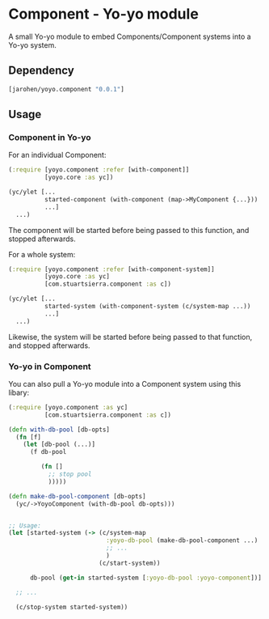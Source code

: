 * Component - Yo-yo module

A small Yo-yo module to embed Components/Component systems into a
Yo-yo system.

** Dependency

#+BEGIN_SRC clojure
  [jarohen/yoyo.component "0.0.1"]
#+END_SRC

** Usage

*** Component in Yo-yo

For an individual Component:

#+BEGIN_SRC clojure
  (:require [yoyo.component :refer [with-component]]
            [yoyo.core :as yc])

  (yc/ylet [...
            started-component (with-component (map->MyComponent {...}))
            ...]
    ...)
#+END_SRC

The component will be started before being passed to this function,
and stopped afterwards.

For a whole system:

#+BEGIN_SRC clojure
  (:require [yoyo.component :refer [with-component-system]]
            [yoyo.core :as yc]
            [com.stuartsierra.component :as c])

  (yc/ylet [...
            started-system (with-component-system (c/system-map ...))
            ...]
    ...)
#+END_SRC

Likewise, the system will be started before being passed to that
function, and stopped afterwards.

*** Yo-yo in Component

You can also pull a Yo-yo module into a Component system using this
libary:

#+BEGIN_SRC clojure
  (:require [yoyo.component :as yc]
            [com.stuartsierra.component :as c])

  (defn with-db-pool [db-opts]
    (fn [f]
      (let [db-pool (...)]
        (f db-pool

           (fn []
             ;; stop pool
             )))))

  (defn make-db-pool-component [db-opts]
    (yc/->YoyoComponent (with-db-pool db-opts)))


  ;; Usage:
  (let [started-system (-> (c/system-map
                             :yoyo-db-pool (make-db-pool-component ...)
                             ;; ...
                             )
                           (c/start-system))

        db-pool (get-in started-system [:yoyo-db-pool :yoyo-component])]

    ;; ...

    (c/stop-system started-system))
#+END_SRC

